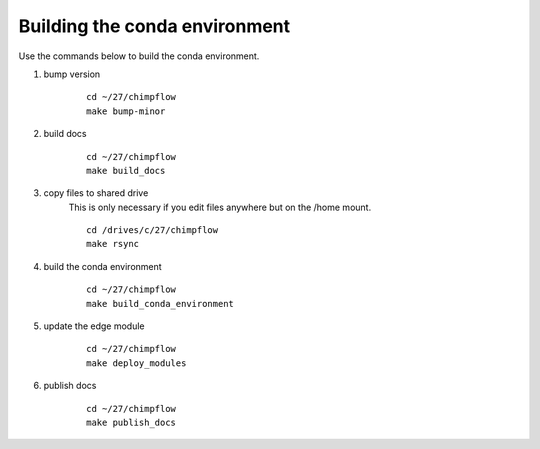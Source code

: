 Building the conda environment
==============================

Use the commands below to build the conda environment.



1. bump version
    ::

        cd ~/27/chimpflow
        make bump-minor

#. build docs
    ::

        cd ~/27/chimpflow
        make build_docs

#. copy files to shared drive
    This is only necessary if you edit files anywhere but on the /home mount.

    ::

        cd /drives/c/27/chimpflow
        make rsync

#. build the conda environment
    ::

        cd ~/27/chimpflow
        make build_conda_environment

#. update the edge module
    ::

        cd ~/27/chimpflow
        make deploy_modules

#. publish docs
    ::

        cd ~/27/chimpflow
        make publish_docs